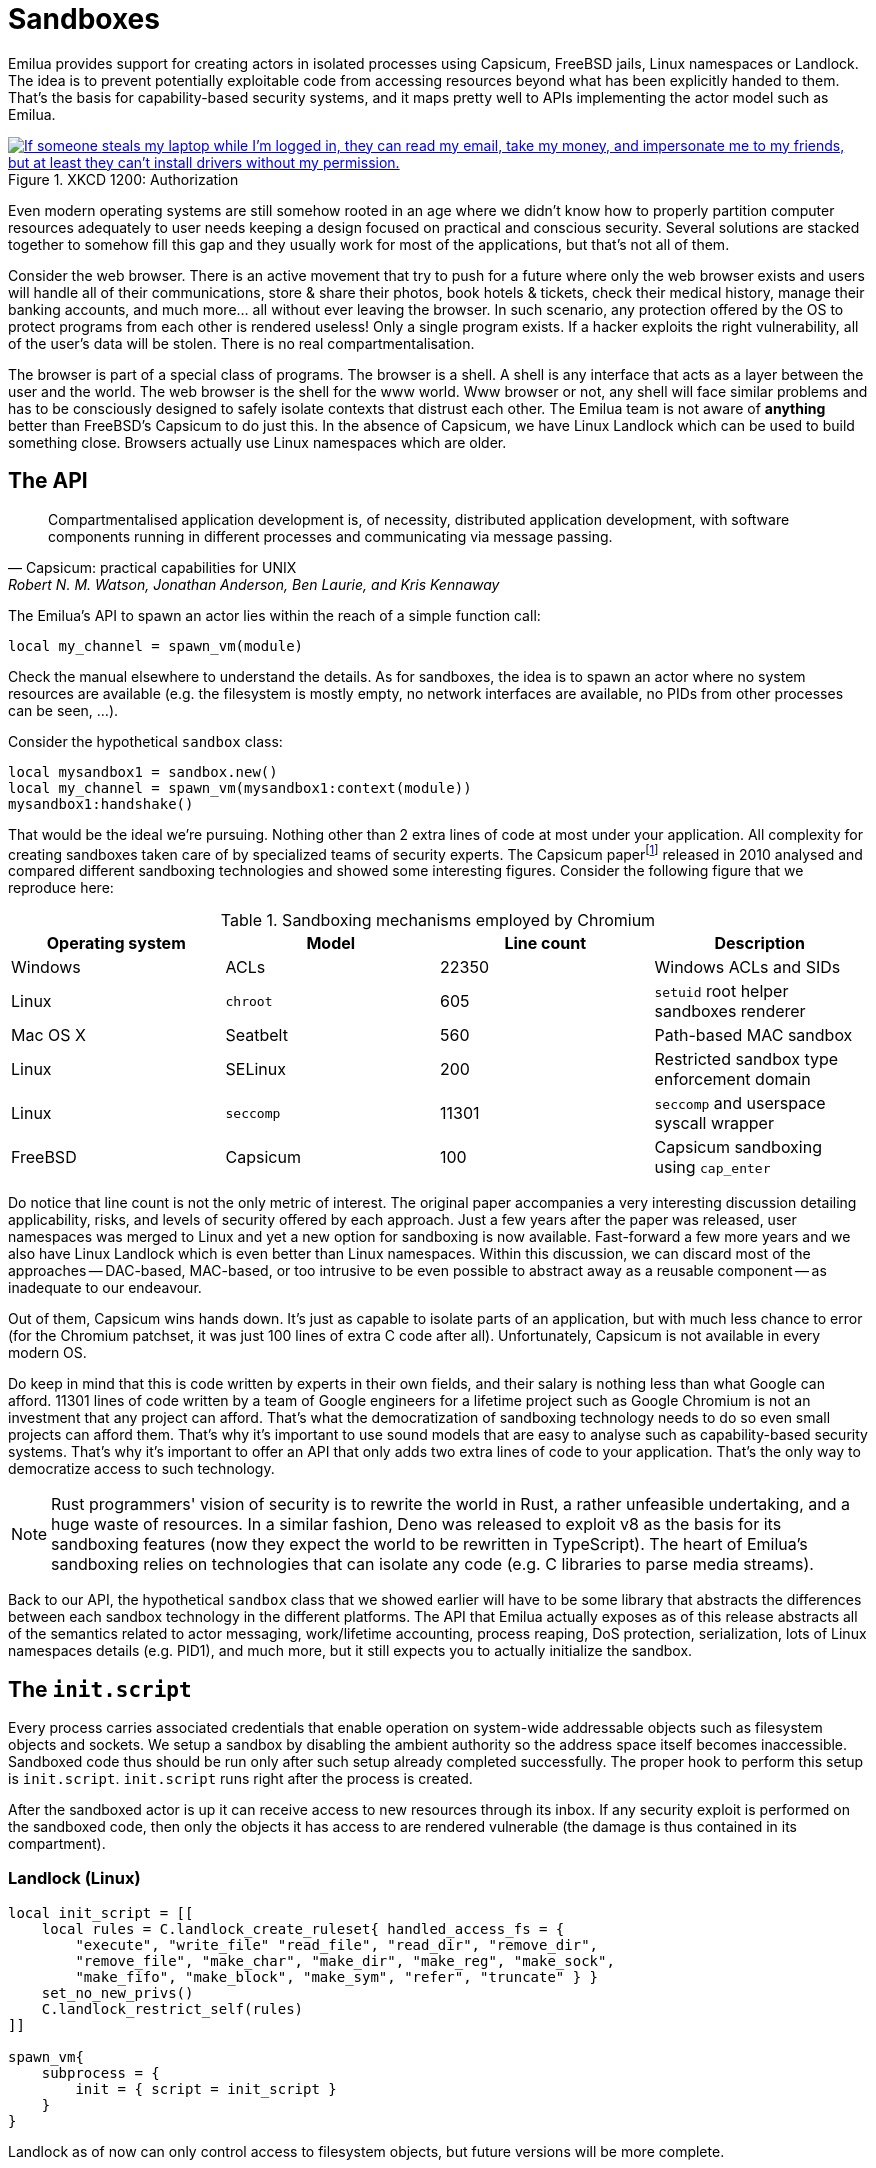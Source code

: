 = Sandboxes

:_:

ifeval::["{doctype}" == "manpage"]

== Name

Emilua - Lua execution engine

== Description

endif::[]

Emilua provides support for creating actors in isolated processes using
Capsicum, FreeBSD jails, Linux namespaces or Landlock. The idea is to prevent
potentially exploitable code from accessing resources beyond what has been
explicitly handed to them. That's the basis for capability-based security
systems, and it maps pretty well to APIs implementing the actor model such as
Emilua.

.XKCD 1200: Authorization
image::authorization.png["If someone steals my laptop while I'm logged in, they can read my email, take my money, and impersonate me to my friends, but at least they can't install drivers without my permission.",link=https://xkcd.com/1200/]

Even modern operating systems are still somehow rooted in an age where we didn't
know how to properly partition computer resources adequately to user needs
keeping a design focused on practical and conscious security. Several solutions
are stacked together to somehow fill this gap and they usually work for most of
the applications, but that's not all of them.

Consider the web browser. There is an active movement that try to push for a
future where only the web browser exists and users will handle all of their
communications, store & share their photos, book hotels & tickets, check their
medical history, manage their banking accounts, and much more... all without
ever leaving the browser. In such scenario, any protection offered by the OS to
protect programs from each other is rendered useless! Only a single program
exists. If a hacker exploits the right vulnerability, all of the user's data
will be stolen. There is no real compartmentalisation.

The browser is part of a special class of programs. The browser is a shell. A
shell is any interface that acts as a layer between the user and the world. The
web browser is the shell for the www world. Www browser or not, any shell will
face similar problems and has to be consciously designed to safely isolate
contexts that distrust each other. The Emilua team is not aware of *anything*
better than FreeBSD's Capsicum to do just this. In the absence of Capsicum, we
have Linux Landlock which can be used to build something close. Browsers
actually use Linux namespaces which are older.

== The API

[quote,Capsicum: practical capabilities for UNIX, 'Robert N. M. Watson, Jonathan Anderson, Ben Laurie, and Kris Kennaway']
____
Compartmentalised application development is, of necessity, distributed
application development, with software components running in different processes
and communicating via message passing.
____

The Emilua's API to spawn an actor lies within the reach of a simple function
call:

[source,lua]
----
local my_channel = spawn_vm(module)
----

Check the manual elsewhere to understand the details. As for sandboxes, the idea
is to spawn an actor where no system resources are available (e.g. the
filesystem is mostly empty, no network interfaces are available, no PIDs from
other processes can be seen, ...).

Consider the hypothetical `sandbox` class:

[source,lua]
----
local mysandbox1 = sandbox.new()
local my_channel = spawn_vm(mysandbox1:context(module))
mysandbox1:handshake()
----

That would be the ideal we're pursuing. Nothing other than 2 extra lines of code
at most under your application. All complexity for creating sandboxes taken care
of by specialized teams of security experts. The Capsicum
paper{_}footnote:[https://www.cl.cam.ac.uk/research/security/capsicum/papers/2010usenix-security-capsicum-website.pdf]
released in 2010 analysed and compared different sandboxing technologies and
showed some interesting figures. Consider the following figure that we reproduce
here:

.Sandboxing mechanisms employed by Chromium
|===
|Operating system |Model |Line count |Description

|Windows |ACLs |22350 |Windows ACLs and SIDs
|Linux |`chroot` |605 |`setuid` root helper sandboxes renderer
|Mac OS X |Seatbelt |560 |Path-based MAC sandbox
|Linux |SELinux |200 |Restricted sandbox type enforcement domain
|Linux |`seccomp` |11301 |`seccomp` and userspace syscall wrapper
|FreeBSD |Capsicum |100 |Capsicum sandboxing using `cap_enter`
|===

Do notice that line count is not the only metric of interest. The original paper
accompanies a very interesting discussion detailing applicability, risks, and
levels of security offered by each approach. Just a few years after the paper
was released, user namespaces was merged to Linux and yet a new option for
sandboxing is now available. Fast-forward a few more years and we also have
Linux Landlock which is even better than Linux namespaces. Within this
discussion, we can discard most of the approaches -- DAC-based, MAC-based, or
too intrusive to be even possible to abstract away as a reusable component -- as
inadequate to our endeavour.

Out of them, Capsicum wins hands down. It's just as capable to isolate parts of
an application, but with much less chance to error (for the Chromium patchset,
it was just 100 lines of extra C code after all). Unfortunately, Capsicum is not
available in every modern OS.

Do keep in mind that this is code written by experts in their own fields, and
their salary is nothing less than what Google can afford. 11301 lines of code
written by a team of Google engineers for a lifetime project such as Google
Chromium is not an investment that any project can afford. That's what the
democratization of sandboxing technology needs to do so even small projects can
afford them. That's why it's important to use sound models that are easy to
analyse such as capability-based security systems. That's why it's important to
offer an API that only adds two extra lines of code to your application. That's
the only way to democratize access to such technology.

NOTE: Rust programmers' vision of security is to rewrite the world in Rust, a
rather unfeasible undertaking, and a huge waste of resources. In a similar
fashion, Deno was released to exploit v8 as the basis for its sandboxing
features (now they expect the world to be rewritten in TypeScript). The heart of
Emilua's sandboxing relies on technologies that can isolate any code (e.g. C
libraries to parse media streams).

Back to our API, the hypothetical `sandbox` class that we showed earlier will
have to be some library that abstracts the differences between each sandbox
technology in the different platforms. The API that Emilua actually exposes as
of this release abstracts all of the semantics related to actor messaging,
work/lifetime accounting, process reaping, DoS protection, serialization, lots
of Linux namespaces details (e.g. PID1), and much more, but it still expects you
to actually initialize the sandbox.

== The `init.script`

Every process carries associated credentials that enable operation on
system-wide addressable objects such as filesystem objects and sockets. We setup
a sandbox by disabling the ambient authority so the address space itself becomes
inaccessible. Sandboxed code thus should be run only after such setup already
completed successfully. The proper hook to perform this setup is
`init.script`. `init.script` runs right after the process is created.

After the sandboxed actor is up it can receive access to new resources through
its inbox. If any security exploit is performed on the sandboxed code, then only
the objects it has access to are rendered vulnerable (the damage is thus
contained in its compartment).

=== Landlock (Linux)

[source,lua]
----
local init_script = [[
    local rules = C.landlock_create_ruleset{ handled_access_fs = {
        "execute", "write_file" "read_file", "read_dir", "remove_dir",
        "remove_file", "make_char", "make_dir", "make_reg", "make_sock",
        "make_fifo", "make_block", "make_sym", "refer", "truncate" } }
    set_no_new_privs()
    C.landlock_restrict_self(rules)
]]

spawn_vm{
    subprocess = {
        init = { script = init_script }
    }
}
----

Landlock as of now can only control access to filesystem objects, but future
versions will be more complete.

=== Capsicum

[source,lua]
----
spawn_vm{
    subprocess = {
        init = { script = "C.cap_enter()" }
    }
}
----

== Implementation details

NOTE: The purpose of this section is to help you attack the system. If you're
trying to find security holes, this section should be a good overview on how the
whole system works.

If you find any bug in the code, please responsibly send a bug report so the
Emilua team can fix it.

=== Message serialization

Emilua follows the advice from WireGuard developers to avoid parsing bugs by
avoiding object serialization altogether. Sequenced-packet sockets with builtin
framing are used so we always receive/send whole messages in one API call.

There is a hard-limit (configurable at build time) on the maximum number of
members you can send per message. This limit would need to exist anyway to avoid
DoS from bad clients.

Another limitation is that no nesting is allowed. You can either send a single
non-nil value or a non-empty dictionary where every member in it is a leaf from
the root tree. The messaging API is part of the attack surface that bad clients
can exploit. We cannot afford a single bug here, so the code must be simple. By
forbidding subtrees we can ignore recursion complexities and simplify the code a
lot.

The struct used to receive messages follows:

[source,c]
----
enum kind
{
    boolean_true    = 1,
    boolean_false   = 2,
    string          = 3,
    file_descriptor = 4,
    actor_address   = 5,
    nil             = 6
};

struct ipc_actor_message
{
    union
    {
        double as_double;
        uint64_t as_int;
    } members[EMILUA_CONFIG_IPC_ACTOR_MESSAGE_MAX_MEMBERS_NUMBER];
    unsigned char strbuf[
        EMILUA_CONFIG_IPC_ACTOR_MESSAGE_MAX_MEMBERS_NUMBER * 512];
};
----

A variant class is needed to send the messages. Given a variant is needed
anyway, we just adopt NaN-tagging for its implementation as that will make the
struct members packed together and no memory from the host process hidden among
paddings will leak to the containers.

The code assumes that no signaling NaNs are ever produced by the Lua VM to
simplify the NaN-tagging
scheme{_}footnote:[http://www.lua.org/source/5.2/lapi.c.html#lua_pushnumber]footnote:[https://github.com/LuaJIT/LuaJIT/blob/v2.0.5/src/lj_api.c#L569]. The
type is stored in the mantissa bits of a signaling NaN.

If the first member is nil, then we have a non-dictionary value stored in
`members[1]`. Otherwise, a `nil` will act as a sentinel to the end of the
dictionary. No sentinel will exist when the dictionary is fully filled.

`read()` calls will write to objects of this type directly (i.e. no intermediate
`char[N]` buffer is used) so we avoid any complexity with code related to
alignment adjustments.

`memset(buf, 0, s)` is used to clear any unused member of the struct before a
call to `write()` so we avoid leaking memory from the process to any container.

Strings are preceded by a single byte that contains the size of the string that
follows. Therefore, strings are limited to 255 characters. Following from this
scheme, a buffer sufficiently large to hold the largest message is declared to
avoid any buffer overflow. However, we still perform bounds checking to make
sure no uninitialized data from the code stack is propagated back to Lua code to
avoid leaking any memory. The bounds checking function in the code has a simple
implementation that doesn't make the code much more complex and it's easy to
follow.

To send file descriptors over, `SCM_RIGHTS` is used. There are a lot of quirks
involved with `SCM_RIGHTS` (e.g. extra file descriptors could be stuffed into
the buffer even if you didn't expect them). The encoding scheme for the network
buffer is far simpler to use than ``SCM_RIGHTS``' ancillary
data. Complexity-wise, there's far greater chance to introduce a bug in code
related to `SCM_RIGHTS` than a bug in the code that parses the network buffer.

Code could be simpler if we only supported messaging strings over, but that
would just defer the problem of secure serialization on the user's back. Code
should be simple, but not simpler. By throwing all complexity on the user's
back, the implementation would offer no security. At least we centralized the
sensitive object serialization so only one block of code need to be reviewed and
audited.

=== Spawning a new process

UNIX systems allow the userspace to spawn new processes by a `fork()` followed
by an `exec()`. `exec()` really means an executable will be available in the
container, but this assumption doesn't play nice with our idea of spawning new
actors in an empty container.

What we really want is to to perform a fork followed by *no* `exec()` call. This
approach in itself also has its own problems. `exec()` is the only call that
will flush the address space of the running process. If we don't `exec()` then
the new process that was supposed to run untrusted code with no access to system
resources will be able to read all previous memory -- memory that will most
likely contain sensitive information that we didn't want leaked. Other problems
such as threads (supported by the Emilua runtime) would also hinder our ability
to use `fork()` without ``exec()``ing.

One simple approach to solve all these problems is to `fork()` at the beginning
of the program so we `fork()` before any sensitive information is loaded in the
process' memory. Forking at a well known point also brings other benefits. We
know that no thread has been created yet, so resources such as locks and the
global memory allocator stay in a well defined state. By creating this extra
process before much more extra virtual memory or file descriptor slots in our
process table have been requested, we also make sure that further processes
creation will be cheaper.

[source]
----
└─ emilua program
   └─ emilua runtime (supervisor fork()ed near main())
----

Every time the main process wants to create an actor in a new process, it'll
defer its job onto the supervisor that was ``fork()``ed near `main()`. An
`AF_UNIX`+`SOCK_SEQPACKET` socket is used to orchestrate this process. Given the
supervisor is only used to create new processes, it can use blocking APIs that
will simplify the code a lot. The blocking `read()` on the socket also means
that it won't be draining any CPU resources when it's not needed. Also important
is the threat model here. The main process is not trying to attack the
supervisor process. The supervisor is also trusted and it doesn't need to run
inside a container. `SCM_RIGHTS` handling between the main process and the
supervisor is simplified a lot due to these constraints.

However some care is still needed to setup the supervisor. Each actor will
initially be an exact copy of the supervisor process memory and we want to make
sure that no sensitive data is leaked there. The first thing we do right after
creating the supervisor is collecting any sensitive information that might still
exist in the main process (e.g. `argv` and `envp`) and instructing the
supervisor process to `explicit_bzero()` them. This compromise is not as good as
`exec()` would offer, but it's the best we can do while we limit ourselves to
reasonably portable C code with few assumptions about dynamic/static linkage
against system libraries, and other settings from the host environment.

This problem doesn't end here. Now that we assume the process memory from the
supervisor contains *no* sensitive data, we want to keep it that way. It may be
true that every container is assumed as a container that some hacker already
took over (that's why we're isolating them, after all), but one container
shouldn't leak information to another one. In other words, we don't even want to
load sensitive information regarding the setup of any container from the
supervisor process as that could leak into future containers. The solution here
is to serialize such information (e.g. the `init.script`) such that it is only
sent directly to the final process. Another `AF_UNIX`+`SOCK_SEQPACKET` socket is
used.

Now to the assumptions on the container process. We do assume that it'll run
code that is potentially dangerous and some hacker might own the container at
some point. However the initial setup does *not* run arbitrary dangerous code
and it still is part of the trusted computing base. The problem is that we don't
know whether the `init.script` will need to load sensitive information at any
point to perform its job. That's why we setup the Lua VM that runs `init.script`
to use a custom allocator that will `explicit_bzero()` all allocated memory at
the end. Allocations done by external libraries such as libcap lie outside of
our control, but they rarely matter anyway.

That's mostly the bulk of our problems and how we handle them. Other problems
are summarized in the short list below.

* `SIGCHLD` would be sent to the main process, but we cannot install arbitrary
  signal handlers in the main process as that's a property from the application
  (i.e. signal handling disposition is not a resource owned by the Emilua
  runtime). The problem was already solved by making the actor a child of the
  supervisor process.
* We can't install arbitrary signal handlers in the container process either as
  that would break every module by bringing different semantics depending on the
  context where it runs (host/container). To handle PID1 automatically we just
  fork a new process and forward its signals to the new child.
* https://lwn.net/Articles/781013/[`"/proc/self/exe"` is a resource inherited
  from the main process (i.e. a resource that exists outside the container, so
  the container is not existing in a completely empty world), and could be
  exploited in the container]. `ETXTBSY` will hinder the ability from the
  container to meddle with `"/proc/self/exe"`, and `ETXTBSY` is guaranteed by
  the existence of the supervisor process (even if the main process exits, the
  supervisor will stay alive).

The output from tools such as `top` start to become rather cool when you play
with nested containers:

[source]
----
└─ emilua program
   └─ emilua runtime (supervisor fork()ed near main())
      ├─ emilua runtime (PID1 within the new namespace)
      │  └─ emilua program
      │     └─ emilua runtime (supervisor fork()ed near main())
      └─ emilua runtime (PID1 within the new namespace)
         └─ emilua program
            └─ emilua runtime (supervisor fork()ed near main())
----

=== Work lifetime management

For Linux namespaces, PID1 eases our life a lot. As soon as any container starts
to act suspiciously we can safely kill the whole subtree of processes by sending
`SIGKILL` to the PID1 that started it.

For FreeBSD's Capsicum, `PD_DAEMON` is not permitted in subprocesses that were
placed into capability mode. If all references to a procdesc file descriptor are
closed, the associated process will be automatically terminated by the kernel.

`AF_UNIX`+`SOCK_SEQPACKET` sockets are connection-oriented and simplify our work
even further. We `shutdown()` the ends of each pair such that they'll act
unidirectionally just like pipes. When all copies of one end die, the operation
on the other end will abort. The actor API translates to MPSC channels, so we
never ever send the reading end to any container (we only make copies of the
sending end). The kernel will take care of any tricky reference counting
necessary (and ``SIGKILL``ing PID1 will make sure no unwanted end survives).

The only work left for us to do is pretty much to just orchestrate the internal
concurrency architecture of the runtime (e.g. watch out for blocking
reads). Given that we want to abort reads when all the copies of the sending end
are destroyed, we don't keep any copy to the sending end in our own
process. Everytime we need to send our address over, we create a new pair of
sockets to send the newly created sending end over. `inbox` will unify the
receipt of messages coming from any of these sockets. You can think of each
newly created socket as a new capability. If one capability is revoked, others
remain unaffected.

One good actor could send our address further to a bad actor, and there is no
way to revoke access to the bad actor without also revoking access to the good
actor, but that is in line with capability-based security systems. Access rights
are transitive. In fact, a bad actor could write 0-sized messages over the
`AF_UNIX`+`SOCK_SEQPACKET` socket to trick us into thinking the channel was
already closed. We'll happily close the channel and there is no problem
here. The system can happily recover later on (and only this capability is
revoked anyway).

=== Flow control

The runtime doesn't schedule any read on the socket unless the user calls
`inbox:receive()`. Upon reading a new message the runtime will either wake the
receiving fiber directly, or enqueue the result in a buffer if no receiving
fiber exists at the time (this can happen if the user interrupted the fiber, or
another result arrived and woke the fiber up already). `inbox:receive()` won't
schedule any read on the socket if there's some result already enqueued in the
buffer.

=== `setns(fd, CLONE_NEWPID)`

We don't offer any helper to spawn a program (i.e. `system.spawn()`) within an
existing PID namespace. That's intentional (although one could still do it
through `init.script`). `setns(fd, CLONE_NEWPID)` is dangerous. Only `exec()`
will flush the address space for the process. The window of time that exists
until `exec()` is called means that any memory from the previous process could
be read by a compromised container (cf. ptrace(2)).

=== Tests

A mix of approaches is used to test the implementation.

There's an unit test for every class of good inputs. There are unit tests for
accidental bad inputs that one might try to perform through the Lua API. The
unit tests always try to create one scenario for buffered messages and another
for immediate delivery of the result.

When support for plugins is enabled, fuzz tests are built as well. The fuzzers
are generation-based. One fuzzer will generate good input and test if the
program will accept all of them. Another fuzzer will mutate a good input into a
bad one (e.g. truncate the message size to attempt a buffer overflow), and check
if the program rejects all of them.

There are some other tests as well (e.g. ensure no padding exists between the
members of the C struct we send over the wire).
